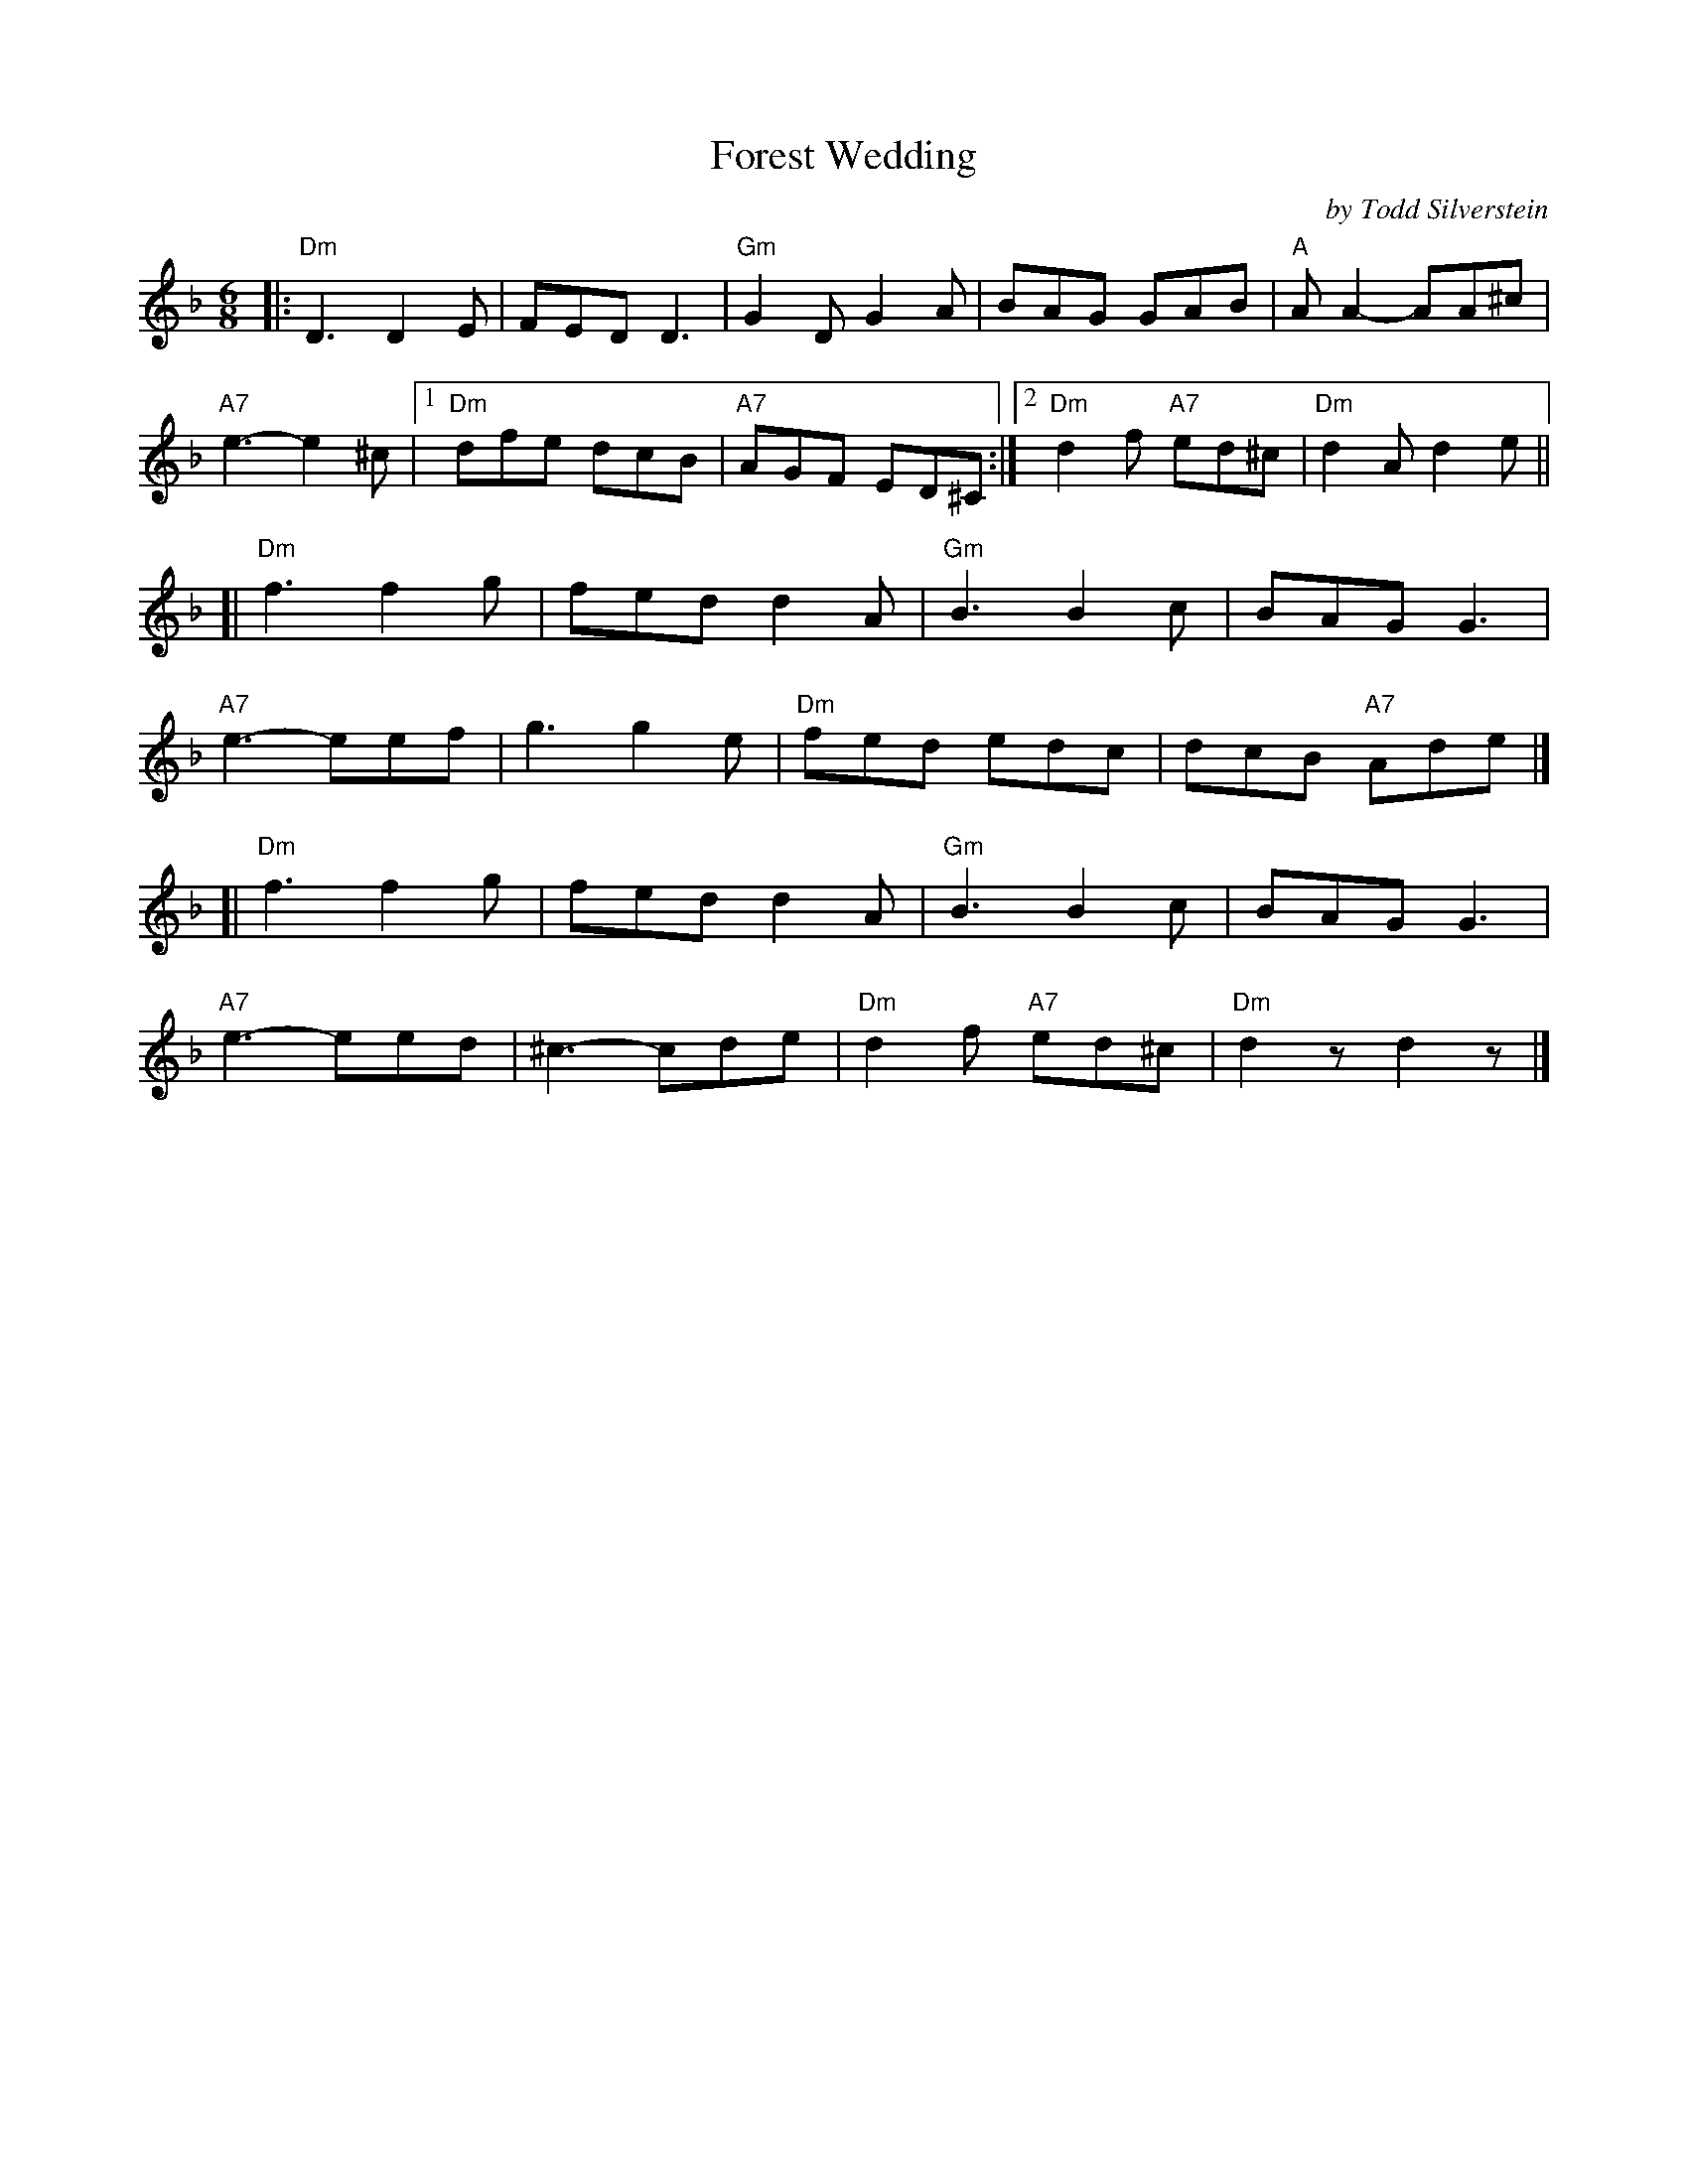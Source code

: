 X: 1
T: Forest Wedding
C: by Todd Silverstein
R: jig
B: The Portland Collection, v.2 p.65
Z: 2011 John Chambers <jc:trillian.mit.edu>
M: 6/8
L: 1/8
K: Dm
|:\
"Dm"D3 D2E | FED D3 | "Gm"G2D G2A | BAG GAB | "A"AA2- AA^c |
"A7"e3- e2^c |1 "Dm"dfe dcB | "A7"AGF ED^C :|2 "Dm"d2f "A7"ed^c | "Dm"d2A d2e ||
[|\
"Dm"f3 f2g | fed d2A | "Gm"B3 B2c | BAG G3 |
"A7"e3- eef | g3 g2e | "Dm"fed edc | dcB "A7"Ade |]
[|\
"Dm"f3 f2g | fed d2A | "Gm"B3 B2c | BAG G3 |
"A7"e3- eed | ^c3- cde | "Dm"d2f "A7"ed^c | "Dm"d2z d2z |]
